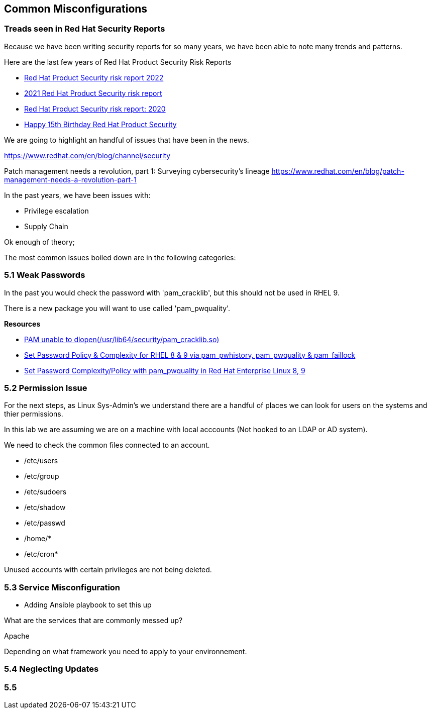 == Common Misconfigurations



=== Treads seen in Red Hat Security Reports

Because we have been writing security reports for so many years, we have been able to note many trends and patterns.


Here are the last few years of Red Hat Product Security Risk Reports

* https://www.redhat.com/en/resources/product-security-risk-report-2022[Red Hat Product Security risk report 2022]
* https://www.redhat.com/en/resources/product-security-risk-report-detail[2021 Red Hat Product Security risk report]
* https://www.redhat.com/en/resources/product-security-risk-report-2020[Red Hat Product Security risk report: 2020]
* https://access.redhat.com/blogs/766093/posts/2695561[Happy 15th Birthday Red Hat Product Security]

We are going to highlight an handful of issues that have been in the news.


https://www.redhat.com/en/blog/channel/security

Patch management needs a revolution, part 1: Surveying cybersecurity’s lineage
https://www.redhat.com/en/blog/patch-management-needs-a-revolution-part-1

In the past years, we have been issues with:

* Privilege escalation
* Supply Chain 


Ok enough of theory;

The most common issues boiled down are in the following categories:

=== 5.1 Weak Passwords

In the past you would check the password with 'pam_cracklib', but this should not be used in RHEL 9.

There is a new package you will want to use called 'pam_pwquality'.



**Resources**

* https://access.redhat.com/solutions/6999802[PAM unable to dlopen(/usr/lib64/security/pam_cracklib.so)]
* https://access.redhat.com/solutions/5027331[Set Password Policy & Complexity for RHEL 8 & 9 via pam_pwhistory, pam_pwquality & pam_faillock]
* https://access.redhat.com/solutions/6979714[Set Password Complexity/Policy with pam_pwquality in Red Hat Enterprise Linux 8, 9]


=== 5.2 Permission Issue

For the next steps, as Linux Sys-Admin's we understand there are a handful of places we can look for users on the systems and thier permissions.

In this lab we are assuming we are on a machine with local acccounts (Not hooked to an LDAP or AD system).

We need to check the common files connected to an account.

* /etc/users
* /etc/group
* /etc/sudoers
* /etc/shadow
* /etc/passwd
* /home/*
* /etc/cron*

Unused accounts with certain privileges are not being deleted.


=== 5.3 Service Misconfiguration 

** Adding Ansible playbook to set this up

What are the services that are commonly messed up?

Apache

Depending on what framework you need to apply to your environnement.

=== 5.4 Neglecting Updates

=== 5.5 
